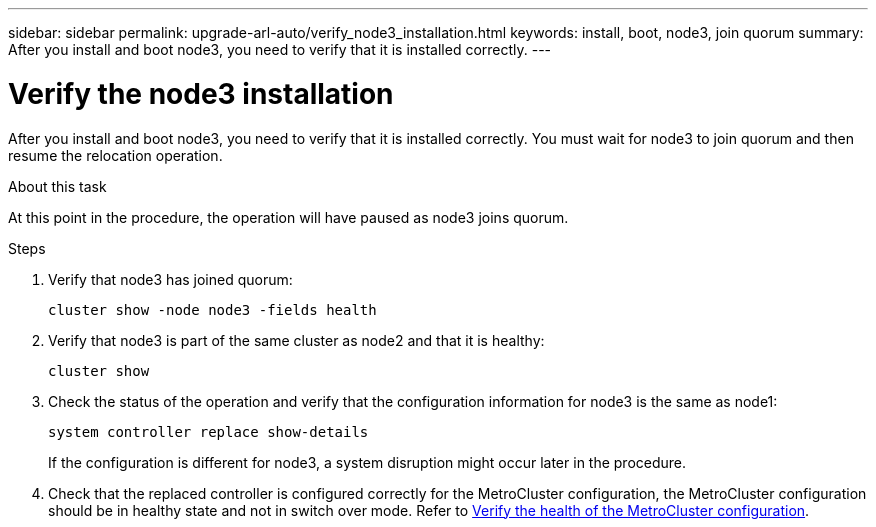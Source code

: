 ---
sidebar: sidebar
permalink: upgrade-arl-auto/verify_node3_installation.html
keywords: install, boot, node3, join quorum
summary: After you install and boot node3, you need to verify that it is installed correctly.
---

= Verify the node3 installation
:hardbreaks:
:nofooter:
:icons: font
:linkattrs:
:imagesdir: ./media/

[.lead]
After you install and boot node3, you need to verify that it is installed correctly. You must wait for node3 to join quorum and then resume the relocation operation.

.About this task

At this point in the procedure, the operation will have paused as node3 joins quorum.

.Steps

. Verify that node3 has joined quorum:
+
`cluster show -node node3 -fields health`

. Verify that node3 is part of the same cluster as node2 and that it is healthy:
+
`cluster show`

. Check the status of the operation and verify that the configuration information for node3 is the same as node1:
+
`system controller replace show-details`
+
If the configuration is different for node3, a system disruption might occur later in the procedure.

. Check that the replaced controller is configured correctly for the MetroCluster configuration, the MetroCluster configuration should be in healthy state and not in switch over mode. Refer to link:verify_health_of_metrocluster_config.html[Verify the health of the MetroCluster configuration].

// bottom half of p. 42. in PDF
